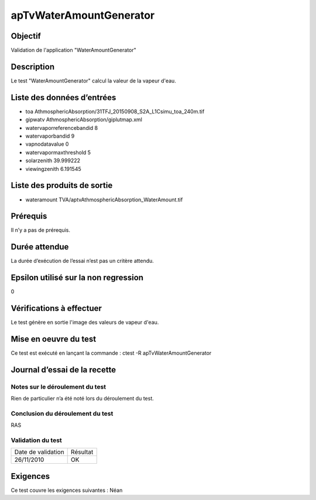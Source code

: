 apTvWaterAmountGenerator
~~~~~~~~~~~~~~~~

Objectif
********
Validation de l'application "WaterAmountGenerator"

Description
***********

Le test "WaterAmountGenerator" calcul la valeur de la vapeur d'eau.


Liste des données d’entrées
***************************

- toa AthmosphericAbsorption/31TFJ_20150908_S2A_L1Csimu_toa_240m.tif
- gipwatv AthmosphericAbsorption/giplutmap.xml
- watervaporreferencebandid 8
- watervaporbandid 9
- vapnodatavalue 0
- watervapormaxthreshold 5
- solarzenith 39.999222
- viewingzenith 6.191545

         

Liste des produits de sortie
****************************

- wateramount TVA/aptvAthmosphericAbsorption_WaterAmount.tif


Prérequis
*********
Il n’y a pas de prérequis.

Durée attendue
***************
La durée d’exécution de l’essai n’est pas un critère attendu.

Epsilon utilisé sur la non regression
*************************************
0

Vérifications à effectuer
**************************
Le test génère en sortie l'image des valeurs de vapeur d'eau.

Mise en oeuvre du test
**********************

Ce test est exécuté en lançant la commande :
ctest -R apTvWaterAmountGenerator

Journal d’essai de la recette
*****************************

Notes sur le déroulement du test
--------------------------------
Rien de particulier n’a été noté lors du déroulement du test.

Conclusion du déroulement du test
---------------------------------
RAS

Validation du test
------------------

================== =================
Date de validation    Résultat
26/11/2010              OK
================== =================

Exigences
*********
Ce test couvre les exigences suivantes :
Néan
